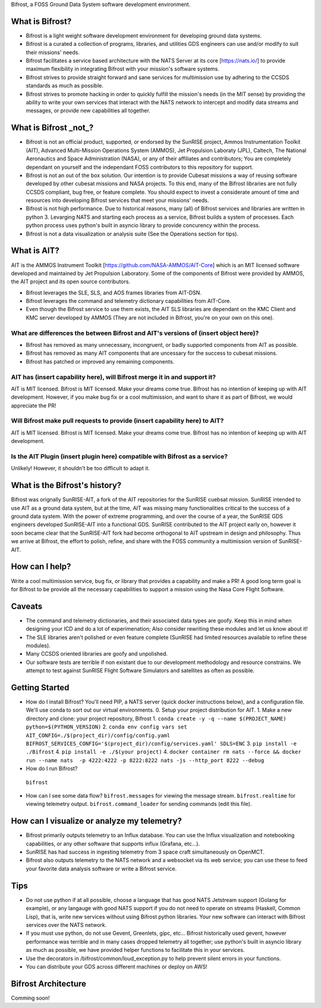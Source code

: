 Bifrost, a FOSS Ground Data System software development environment.

What is Bifrost?
================
- Bifrost is a light weight software development environment for developing ground data systems.
- Bifrost is a curated a collection of programs, libraries, and utilities GDS engineers can use and/or modify to suit their missions' needs.
- Bifrost facilitates a service based architecture with the NATS Server at its core [https://nats.io/] to provide maximum flexibility in integrating Bifrost with your mission's software systems.
- Bifrost strives to provide straight forward and sane services for multimission use by adhering to the CCSDS standards as much as possible.
- Bifrost strives to promote hacking in order to quickly fulfill the mission's needs (in the MIT sense) by providing the ability to write your own services that interact with the NATS network to intercept and modify data streams and messages, or provide new capabilities all together. 

What is Bifrost _not_?
======================
- Bifrost is not an official product, supported, or endorsed by the SunRISE project, Ammos Instrumentation Toolkit (AIT), Advanced Multi-Mission Operations System (AMMOS), Jet Propulsion Laboraty (JPL), Caltech, The National Aeronautics and Space Administration (NASA), or any of their affiliates and contributors; You are completely dependant on yourself and the independant FOSS contributors to this repository for support. 
- Bifrost is not an out of the box solution. Our intention is to provide Cubesat missions a way of reusing software developed by other cubesat missions and NASA projects. To this end, many of the Bifrost libraries are not fully CCSDS compliant, bug free, or feature complete. You should expect to invest a considerate amount of time and resources into developing Bifrost services that meet your missions' needs.
- Bifrost is not high performance. Due to historical reasons, many (all) of Bifrost services and libraries are written in python 3. Levarging NATS and starting each process as a service, Bifrost builds a system of processes. Each python process uses python's built in asyncio library to provide concurency within the process.
- Bifrost is not a data visualization or analysis suite (See the Operations section for tips).

What is AIT?
============
AIT is the AMMOS Instrument Toolkit [https://github.com/NASA-AMMOS/AIT-Core] which is an MIT licensed software developed and maintained by Jet Propulsion Laboratory. Some of the components of Bifrost were provided by AMMOS, the AIT project and its open source contributors.

- Bifrost leverages the SLE, SLS, and AOS frames libraries from AIT-DSN.
- Bifrost leverages the command and telemetry dictionary capabilities from AIT-Core.
- Even though the Bifrost service to use them exists, the AIT SLS libraries are dependant on the KMC Client and KMC server developed by AMMOS (They are not included in Bifrost, you're on your own on this one).
  
What are differences the between Bifrost and AIT's versions of (insert object here)?
------------------------------------------------------------------------------------
- Bifrost has removed as many unnecessary, incongruent, or badly supported components from AIT as possible.
- Bifrost has removed as many AIT components that are uncessary for the success to cubesat missions.
- Bifrost has patched or improved any remaining components.

AIT has (insert capability here), will Bifrost merge it in and support it?
--------------------------------------------------------------------------
AIT is MIT licensed. Bifrost is MIT licensed. Make your dreams come true.
Bifrost has no intention of keeping up with AIT development.
However, if you make bug fix or a cool multimission, and want to share it as part of Bifrost, we would appreciate the PR!

Will Bifrost make pull requests to provide (insert capability here) to AIT? 
---------------------------------------------------------------------------
AIT is MIT licensed. Bifrost is MIT licensed. Make your dreams come true.
Bifrost has no intention of keeping up with AIT development.

Is the AIT Plugin (insert plugin here) compatible with Bifrost as a service?
----------------------------------------------------------------------------
Unlikely! However, it shouldn't be too difficult to adapt it.

What is the Bifrost's history?
=============================
Bifrost was orignally SunRISE-AIT, a fork of the AIT repositories for the SunRISE cuebsat mission. SunRISE intended to use AIT as a ground data system, but at the time, AIT was missing many functionalities critical to the success of a ground data system. With the power of extreme programming, and over the course of a year, the SunRISE GDS engineers developed SunRISE-AIT into a functional GDS. SunRISE contributed to the AIT project early on, however it soon became clear that the SunRISE-AIT fork had become orthogonal to AIT upstream in design and philosophy. Thus we arrive at Bifrost, the effort to polish, refine, and share with the FOSS community a multimission version of SunRISE-AIT.

How can I help?
===============
Write a cool multimission service, bug fix, or library that provides a capability and make a PR!
A good long term goal is for Bifrost to be provide all the necessary capabilities to support a mission using the Nasa Core Flight Software.

Caveats
=======
- The command and telemetry dictionaries, and their associated data types are goofy. Keep this in mind when designing your ICD and do a lot of experimenation; Also consider rewriting these modules and let us know about it!
- The SLE libraries aren't polished or even feature complete (SunRISE had limited resources available to refine these modules).
- Many CCSDS oriented libraries are goofy and unpolished.
- Our software tests are terrible if non existant due to our development methodology and resource constrains. We attempt to test against SunRISE Flight Software Simulators and satellites as often as possible.
 
Getting Started
===============
- How do I install Bifrost?
  You'll need PIP, a NATS server (quick docker instructions below), and a configuration file. We'll use conda to sort out our virtual environments.
  0. Setup your project distribution for AIT.
  1. Make a new directory and clone: your project repository, Bifrost
  1. ``conda create -y -q --name $(PROJECT_NAME) python=$(PYTHON_VERSION)``
  2. ``conda env config vars set AIT_CONFIG=./$(project_dir)/config/config.yaml BIFROST_SERVICES_CONFIG='$(project_dir)/config/services.yaml' SDLS=ENC``
  3. ``pip install -e ./Bifrost``
  4. ``pip install -e ./$(your project)``
  4. ``docker container rm nats --force && docker run --name nats  -p 4222:4222 -p 8222:8222 nats -js --http_port 8222 --debug``
  

- How do I run Bifrost?
 ``bifrost``

- How can I see some data flow?
  ``bifrost.messages`` for viewing the message stream.
  ``bifrost.realtime`` for viewing telemetry output.
  ``bifrost.command_loader`` for sending commands (edit this file).
  
How can I visualize or analyze my telemetry?
===========================================
- Bifrost primarily outputs telemetry to an Influx database. You can use the Influx visualization and notebooking capabilities, or any other software that supports influx (Grafana, etc...).
- SunRISE has had success in ingesting telemetry from 3 space craft simultaneously on OpenMCT.
- Bifrost also outputs telemetry to the NATS network and a websocket via its web service; you can use these to feed your favorite data analysis software or write a Bifrost service.

  
Tips
====
- Do not use python if at all possible, choose a language that has good NATS Jetstream support (Golang for example), or any langauge with good NATS support if you do not need to operate on streams (Haskell, Common Lisp), that is, write new services without using Bifrost python libraries. Your new software can interact with Bifrost services over the NATS network.
- If you must use python, do not use Gevent, Greenlets, gipc, etc... Bifrost historically used gevent, however performance was terrible and in many cases dropped telemetry all together; use python's built in asyncio library as much as possible, we have provided helper functions to facilitate this in your services.
- Use the decorators in /bifrost/common/loud_exception.py to help prevent silent errors in your functions.
- You can distribute your GDS across different machines or deploy on AWS!


Bifrost Architecture
====================
Comming soon!
